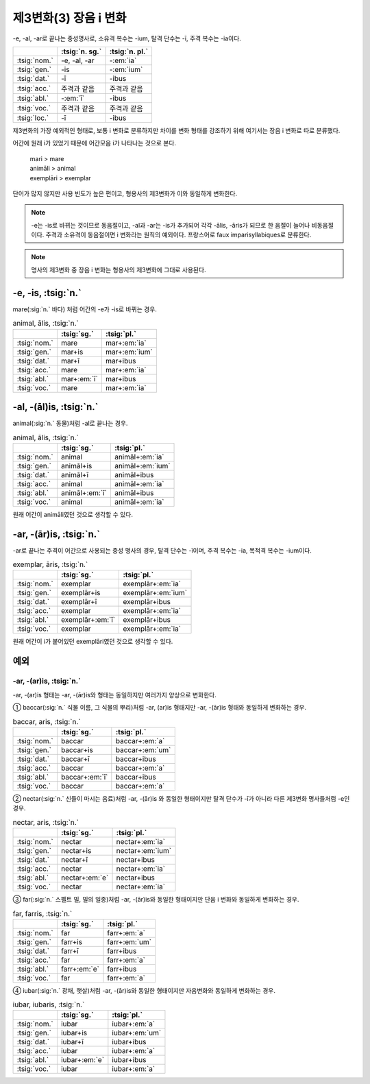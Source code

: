 제3변화(3) 장음 i 변화
----------------------

-e, -al, -ar로 끝나는 중성명사로, 소유격 복수는 -ium, 탈격 단수는 -ī, 주격 복수는 -ia이다.

.. csv-table::
   :header-rows: 1
   :widths: auto

   "", :tsig:`n. sg.`, :tsig:`n. pl.`
   :tsig:`nom.`, "-e, -al, -ar", "-:em:`ia`"
   :tsig:`gen.`, "-is", "-:em:`ium`"
   :tsig:`dat.`, "-ī", "-ibus"
   :tsig:`acc.`, "주격과 같음", "주격과 같음"
   :tsig:`abl.`, "-:em:`ī`", "-ibus"
   :tsig:`voc.`, "주격과 같음", "주격과 같음"
   :tsig:`loc.`, "-ī", "-ibus"

제3변화의 가장 예외적인 형태로, 보통 i 변화로 분류하지만 차이를 변화 형태를 강조하기 위해 여기서는 장음 i 변화로 따로 분류했다.

어간에 원래 i가 있었기 때문에 어간모음 i가 나타나는 것으로 본다.

   | mari > mare
   | animāli > animal
   | exemplāri > exemplar

단어가 많지 않지만 사용 빈도가 높은 편이고, 형용사의 제3변화가 이와 동일하게 변화한다.

.. note:: -e는 -is로 바뀌는 것이므로 동음절이고, -al과 -ar는 -is가 추가되어 각각 -ālis, -āris가 되므로 한 음절이 늘어나 비동음절이다. 주격과 소유격이 동음절이면 i 변화라는 원칙의 예외이다. 프랑스어로 faux imparisyllabiques로 분류한다.

.. note:: 명사의 제3변화 중 장음 i 변화는 형용사의 제3변화에 그대로 사용된다.

-e, -is, :tsig:`n.`
~~~~~~~~~~~~~~~~~~~

mare(:sig:`n.` 바다) 처럼 어간의 -e가 -is로 바뀌는 경우.

.. csv-table:: animal, ālis, :tsig:`n.`
   :header-rows: 1
   :widths: auto

   "", :tsig:`sg.`, :tsig:`pl.`
   :tsig:`nom.`, "mare", "mar+\ :em:`ia`"
   :tsig:`gen.`, "mar+is", "mar+\ :em:`ium`"
   :tsig:`dat.`, "mar+ī", "mar+ibus"
   :tsig:`acc.`, "mare", "mar+\ :em:`ia`"
   :tsig:`abl.`, "mar+\ :em:`ī`", "mar+ibus"
   :tsig:`voc.`, "mare", "mar+\ :em:`ia`"

.. hlist::
   :columns: 2

   * cubīle, cubīlis, :sig:`n.` 침대
   * conclāve, conclāvis, :sig:`n.` 방, 잠글 수 있는 방
   * mare, maris, :sig:`n.` 바다
   * rēte, rētis, :sig:`n.` 그물
   * sedīle, sedilis, :sig:`n.` 걸상

-al, -(āl)is, :tsig:`n.`
~~~~~~~~~~~~~~~~~~~~~~~~

animal(:sig:`n.` 동물)처럼 -al로 끝나는 경우.

.. csv-table:: animal, ālis, :tsig:`n.`
   :header-rows: 1
   :widths: auto

   "", :tsig:`sg.`, :tsig:`pl.`
   :tsig:`nom.`, "animal", "animāl+\ :em:`ia`"
   :tsig:`gen.`, "animāl+is", "animāl+\ :em:`ium`"
   :tsig:`dat.`, "animāl+ī", "animāl+ibus"
   :tsig:`acc.`, "animal", "animāl+\ :em:`ia`"
   :tsig:`abl.`, "animāl+\ :em:`ī`", "animāl+ibus"
   :tsig:`voc.`, "animal", "animāl+\ :em:`ia`"

원래 어간이 animāli였던 것으로 생각할 수 있다.

.. hlist::
   :columns: 2

   * animal, animālis, :sig:`n.` 동물
   * tribūnal, tribūnālis, :sig:`n.` 법정, 법관석, 높은 자리, 기념비
   * vectīgal, vectīgālis, n, 세금

-ar, -(ār)is, :tsig:`n.`
~~~~~~~~~~~~~~~~~~~~~~~~

-ar로 끝나는 주격이 어간으로 사용되는 중성 명사의 경우, 탈격 단수는 -ī이며, 주격 복수는 -ia, 목적격 복수는 -ium이다.

.. csv-table:: exemplar, āris, :tsig:`n.`
   :header-rows: 1
   :widths: auto

   "", :tsig:`sg.`, :tsig:`pl.`
   :tsig:`nom.`, "exemplar", "exemplār+\ :em:`ia`"
   :tsig:`gen.`, "exemplār+is", "exemplār+\ :em:`ium`"
   :tsig:`dat.`, "exemplār+ī", "exemplār+ibus"
   :tsig:`acc.`, "exemplar", "exemplār+\ :em:`ia`"
   :tsig:`abl.`, "exemplār+\ :em:`ī`", "exemplār+ibus"
   :tsig:`voc.`, "exemplar", "exemplār+\ :em:`ia`"

원래 어간이 i가 붙어있던 exemplāri였던 것으로 생각할 수 있다.

.. hlist::
   :columns: 2

   * altar, altāris, :sig:`n.` 재단
   * calcar, calcāris, :sig:`n.` 박차, 며느리발톱, 자극
   * exemplar, exemplāris, :sig:`n.`

예외
~~~~

-ar, -(ar)is, :tsig:`n.`
^^^^^^^^^^^^^^^^^^^^^^^^

-ar, -(ar)is 형태는 -ar, -(ār)is와 형태는 동일하지만 여러가지 양상으로
변화한다.

① baccar(:sig:`n.` 식물 이름, 그 식물의 뿌리)처럼 -ar, (ar)is 형태지만 -ar,
-(ār)is 형태와 동일하게 변화하는 경우.

.. csv-table:: baccar, aris, :tsig:`n.`
   :header-rows: 1
   :widths: auto

   "", :tsig:`sg.`, :tsig:`pl.`
   :tsig:`nom.`, "baccar", "baccar+\ :em:`a`"
   :tsig:`gen.`, "baccar+is", "baccar+\ :em:`um`"
   :tsig:`dat.`, "baccar+ī", "baccar+ibus"
   :tsig:`acc.`, "baccar", "baccar+\ :em:`a`"
   :tsig:`abl.`, "baccar+\ :em:`ī`", "baccar+ibus"
   :tsig:`voc.`, "baccar", "baccar+\ :em:`a`"

② nectar(:sig:`n.` 신들이 마시는 음료)처럼 -ar, -(ār)is 와 동일한 형태이지만
탈격 단수가 -ī가 아니라 다른 제3변화 명사들처럼 -e인 경우.

.. csv-table:: nectar, aris, :tsig:`n.`
   :header-rows: 1
   :widths: auto

   "", :tsig:`sg.`, :tsig:`pl.`
   :tsig:`nom.`, "nectar", "nectar+\ :em:`ia`"
   :tsig:`gen.`, "nectar+is", "nectar+\ :em:`ium`"
   :tsig:`dat.`, "nectar+ī", "nectar+ibus"
   :tsig:`acc.`, "nectar", "nectar+\ :em:`ia`"
   :tsig:`abl.`, "nectar+\ :em:`e`", "nectar+ibus"
   :tsig:`voc.`, "nectar", "nectar+\ :em:`ia`"

③ far(:sig:`n.` 스펠트 밀, 밀의 일종)처럼 -ar, -(ār)is와 동일한 형태이지만 단음 i 변화와 동일하게 변화하는 경우.

.. csv-table:: far, farris, :tsig:`n.`
   :header-rows: 1
   :widths: auto

   "", :tsig:`sg.`, :tsig:`pl.`
   :tsig:`nom.`, "far", "farr+\ :em:`a`"
   :tsig:`gen.`, "farr+is", "farr+\ :em:`um`"
   :tsig:`dat.`, "farr+ī", "farr+ibus"
   :tsig:`acc.`, "far", "farr+\ :em:`a`"
   :tsig:`abl.`, "farr+\ :em:`e`", "farr+ibus"
   :tsig:`voc.`, "far", "farr+\ :em:`a`"

④ iubar(:sig:`n.` 광채, 햇살)처럼 -ar, -(ār)is와 동일한 형태이지만 자음변화와
동일하게 변화하는 경우.

.. csv-table:: iubar, iubaris, :tsig:`n.`
   :header-rows: 1
   :widths: auto

   "", :tsig:`sg.`, :tsig:`pl.`
   :tsig:`nom.`, "iubar", "iubar+\ :em:`a`"
   :tsig:`gen.`, "iubar+is", "iubar+\ :em:`um`"
   :tsig:`dat.`, "iubar+ī", "iubar+ibus"
   :tsig:`acc.`, "iubar", "iubar+\ :em:`a`"
   :tsig:`abl.`, "iubar+\ :em:`e`", "iubar+ibus"
   :tsig:`voc.`, "iubar", "iubar+\ :em:`a`"
